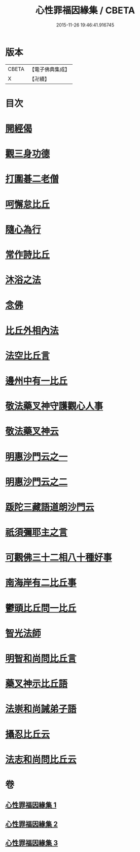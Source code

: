 #+TITLE: 心性罪福因緣集 / CBETA
#+DATE: 2015-11-26 19:46:41.916745
* 版本
 |     CBETA|【電子佛典集成】|
 |         X|【卍續】    |

* 目次
* [[file:KR6r0162_001.txt::001-0001a3][開經偈]]
* [[file:KR6r0162_001.txt::001-0001a14][觀三身功德]]
* [[file:KR6r0162_001.txt::0001b8][打圍碁二老僧]]
* [[file:KR6r0162_001.txt::0002a1][呵懈怠比丘]]
* [[file:KR6r0162_001.txt::0002b4][隨心為行]]
* [[file:KR6r0162_001.txt::0002c17][常作詩比丘]]
* [[file:KR6r0162_001.txt::0003a18][沐浴之法]]
* [[file:KR6r0162_001.txt::0004b5][念佛]]
* [[file:KR6r0162_001.txt::0007b14][比丘外相內法]]
* [[file:KR6r0162_002.txt::002-0008a3][法空比丘言]]
* [[file:KR6r0162_002.txt::002-0008a14][邊州中有一比丘]]
* [[file:KR6r0162_002.txt::0008b15][敬法藥叉神守護觀心人事]]
* [[file:KR6r0162_002.txt::0008c7][敬法藥叉神云]]
* [[file:KR6r0162_002.txt::0008c17][明惠沙門云之一]]
* [[file:KR6r0162_002.txt::0009a12][明惠沙門云之二]]
* [[file:KR6r0162_002.txt::0009b7][䟦陀三藏語道朗沙門云]]
* [[file:KR6r0162_002.txt::0009c20][祇須彌耶主之言]]
* [[file:KR6r0162_002.txt::0010a21][可觀佛三十二相八十種好事]]
* [[file:KR6r0162_002.txt::0010b16][南海岸有二比丘事]]
* [[file:KR6r0162_002.txt::0011a9][鬱頭比丘問一比丘]]
* [[file:KR6r0162_002.txt::0012c1][智光法師]]
* [[file:KR6r0162_002.txt::0014a21][明智和尚問比丘言]]
* [[file:KR6r0162_003.txt::003-0015b7][藥叉神示比丘語]]
* [[file:KR6r0162_003.txt::0016b19][法崇和尚誡弟子語]]
* [[file:KR6r0162_003.txt::0018a13][攝忍比丘云]]
* [[file:KR6r0162_003.txt::0020a7][法志和尚問比丘云]]
* 卷
** [[file:KR6r0162_001.txt][心性罪福因緣集 1]]
** [[file:KR6r0162_002.txt][心性罪福因緣集 2]]
** [[file:KR6r0162_003.txt][心性罪福因緣集 3]]
